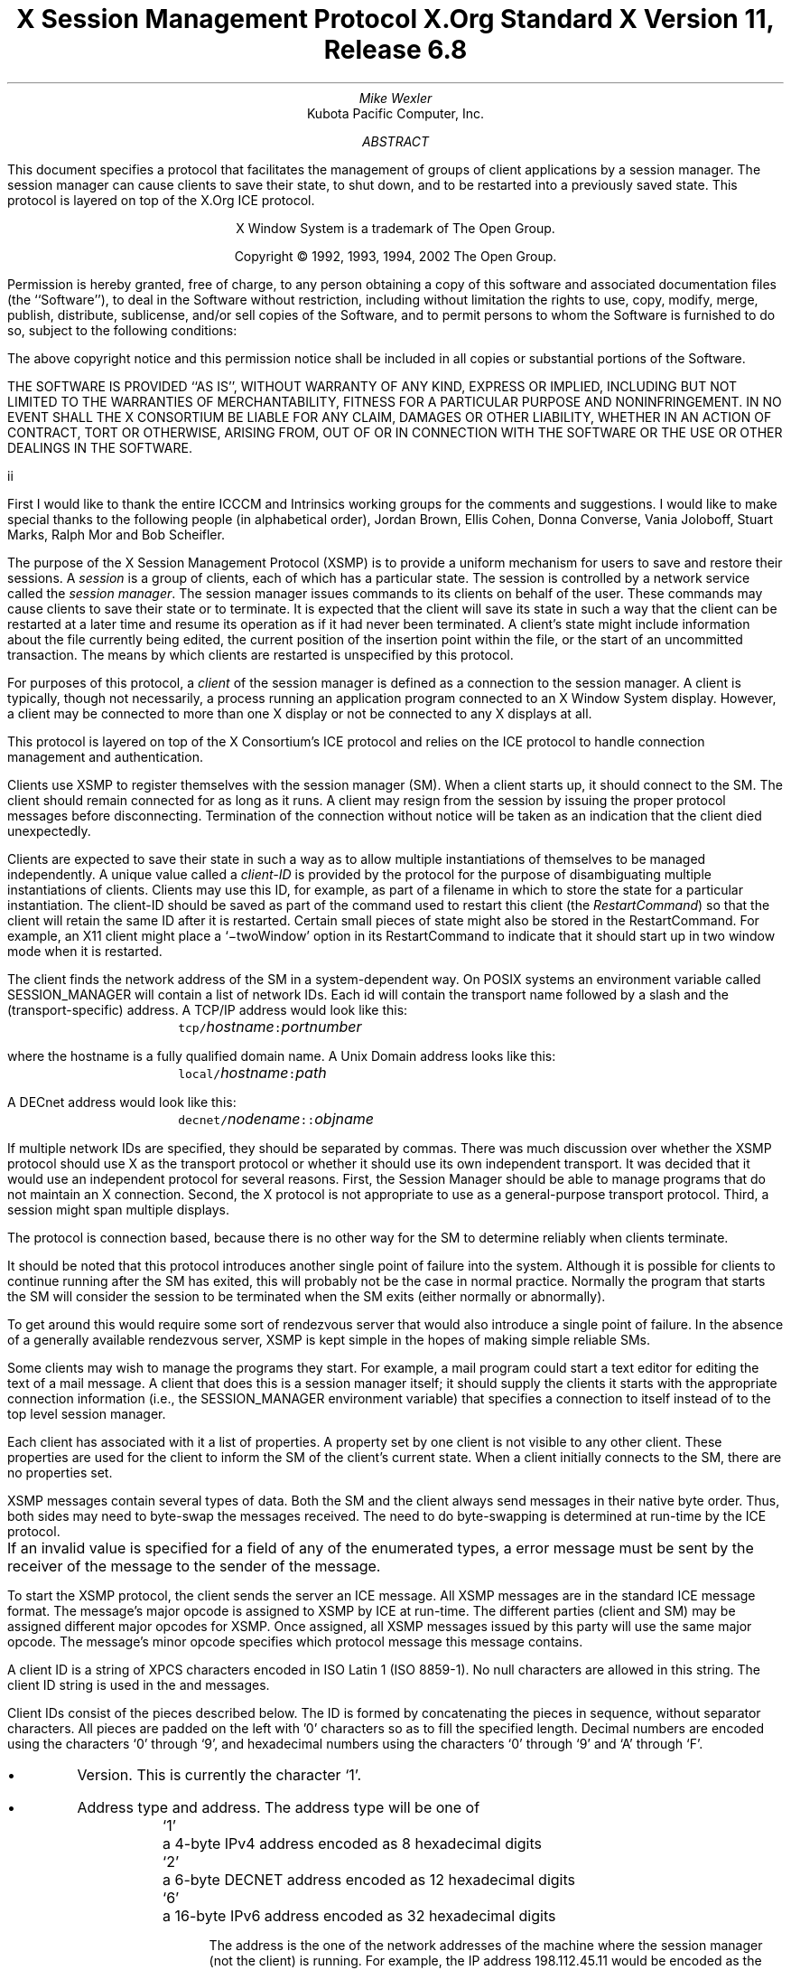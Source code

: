 .\" Use tbl, -ms, and macros.t
.\" $Xorg: xsmp.ms,v 1.3 2000/08/17 19:42:19 cpqbld Exp $
.EH ''''
.OH ''''
.EF ''''
.OF ''''
.ps 10
.nr PS 10
\&
.TL
\s+2\fBX Session Management Protocol\fP\s-2
.sp
X.Org Standard
.sp
X Version 11, Release 6.8
.AU
Mike Wexler
.AI
Kubota Pacific Computer, Inc.
.AB
.LP
This document specifies a protocol that facilitates the management of groups
of client applications by a session manager.  The session manager can cause
clients to save their state, to shut down, and to be restarted into a
previously saved state.  This protocol is layered on top of the X.Org
ICE protocol.
.AE
.LP
.bp
\&
.sp 8
.LP
.DS C
X Window System is a trademark of The Open Group.
.sp
Copyright \(co 1992, 1993, 1994, 2002 The Open Group.
.DE
.sp 3
.LP
Permission is hereby granted, free of charge, to any person obtaining a copy
of this software and associated documentation files (the ``Software''), to deal
in the Software without restriction, including without limitation the rights
to use, copy, modify, merge, publish, distribute, sublicense, and/or sell
copies of the Software, and to permit persons to whom the Software is
furnished to do so, subject to the following conditions:
.LP
The above copyright notice and this permission notice shall be included in
all copies or substantial portions of the Software.
.LP
THE SOFTWARE IS PROVIDED ``AS IS'', WITHOUT WARRANTY OF ANY KIND, EXPRESS OR
IMPLIED, INCLUDING BUT NOT LIMITED TO THE WARRANTIES OF MERCHANTABILITY,
FITNESS FOR A PARTICULAR PURPOSE AND NONINFRINGEMENT.  IN NO EVENT SHALL THE
X CONSORTIUM BE LIABLE FOR ANY CLAIM, DAMAGES OR OTHER LIABILITY, WHETHER IN
AN ACTION OF CONTRACT, TORT OR OTHERWISE, ARISING FROM, OUT OF OR IN
CONNECTION WITH THE SOFTWARE OR THE USE OR OTHER DEALINGS IN THE SOFTWARE.
.af PN i
.EF ''\\\\n(PN''
.OF ''\\\\n(PN''
.bp 1
.af PN 1
.EH '\fBX Session Management Protocol\fP''\fBX11, Release 6.8\fP'
.OH '\fBX Session Management Protocol\fP''\fBX11, Release 6.8\fP'
.EF ''\fB\\\\n(PN\fP''
.OF ''\fB\\\\n(PN\fP''
.nH 1 "Acknowledgements"
.LP
First I would like to thank the entire ICCCM and Intrinsics working groups for
the comments and suggestions. I would like to make special thanks to the 
following people (in alphabetical order), Jordan Brown, Ellis Cohen, Donna 
Converse, Vania Joloboff, Stuart Marks, Ralph Mor and Bob Scheifler.
.nH 1 "Definitions and Goals"
.LP
The purpose of the X Session Management Protocol (XSMP) is to provide a
uniform mechanism for users to save and restore their sessions.  A
\fIsession\fP is a group of clients, each of which has a particular state.
The session is controlled by a network service called the \fIsession
manager\fP\^.  The session manager issues commands to its clients on behalf
of the user.  These commands may cause clients to save their state or to
terminate.  It is expected that the client will save its state in such a
way that the client can be restarted at a later time and resume its
operation as if it had never been terminated.  A client's state might
include information about the file currently being edited, the current
position of the insertion point within the file, or the start of an 
uncommitted transaction.
The means by which clients are
restarted is unspecified by this protocol.
.LP
For purposes of this protocol, a \fIclient\fP of the session manager is
defined as a connection to the session manager.  A client is typically,
though not necessarily, a process running an application program connected
to an X Window System display.  However, a client may be connected to more
than one X display or not be connected to any X displays at all.
.LP
This protocol is layered on top of the X Consortium's ICE protocol and relies on
the ICE protocol to handle connection management and authentication.
.LP
.nH 1 "Overview of the Protocol"
.LP
Clients use XSMP to register themselves with the session manager (SM).  When
a client starts up, it should connect to the SM.  The client should remain
connected for as long as it runs.  A client may resign from the session by
issuing the proper protocol messages before disconnecting.  Termination of
the connection without notice will be taken as an indication that the client
died unexpectedly.
.LP
Clients are expected to save their state in such a way as to allow multiple
instantiations of themselves to be managed independently.  A unique value
called a \fIclient-ID\fP is provided by the protocol for the purpose of
disambiguating multiple instantiations of clients.  Clients may use this ID,
for example, as part of a filename in which to store the state for a
particular instantiation.  The client-ID should be saved as part of the
command used to restart this client (the \fIRestartCommand\fP\^) so that the
client will retain the same ID after it is restarted.  Certain small pieces
of state might also be stored in the RestartCommand.   For example, an X11 client
might place a `\-twoWindow' option in its RestartCommand to indicate that it
should start up in two window mode when it is restarted.
.LP
The client finds the network address of the SM in a system-dependent way.
On POSIX systems an environment variable called SESSION_MANAGER will contain
a list of network IDs.  Each id will contain the transport name followed by a 
slash and the (transport-specific)
address.  A TCP/IP address would look like this:
.ID
	\fCtcp/\fP\fIhostname\fP\^\fC:\fP\^\fIportnumber\fP
.DE
where the hostname is a fully qualified domain name.
A Unix Domain address looks like this:
.ID
	\fClocal/\fP\fIhostname\fP\^\fC:\fP\^\fIpath\fP
.DE
A DECnet address would look like this:
.ID
	\fCdecnet/\fP\fInodename\fP\^\fC::\fP\^\fIobjname\fP
.DE
If multiple network IDs are specified, they should be separated by commas.
.NT Rationale
There was much discussion over whether the XSMP protocol should use X as
the transport protocol or whether it should use its own independent
transport.  It was decided that it would use an independent protocol for
several reasons.  First, the Session Manager should be able to 
manage programs that
do not maintain an X connection.  Second, the X protocol is not appropriate to
use as a general-purpose transport protocol.  Third, a session might
span multiple displays.
.LP
The protocol is connection based, because there is no other way for the SM
to determine reliably when clients terminate.
.LP
It should be noted that this protocol introduces another single point of 
failure into the system.  Although it is possible for clients to continue 
running after the SM has exited, this will probably not be the case in 
normal practice.  Normally the program that starts the SM will consider the
session to be terminated when the SM exits (either normally or abnormally).
.LP
To get around this would require some sort of 
rendezvous server that would also introduce a single point of failure.  In the
absence of a generally available rendezvous server, XSMP is kept simple in
the hopes of making simple reliable SMs.
.NE
.LP
Some clients may wish to manage the programs they start.  For example, a
mail program could start a text editor for editing the text of a mail
message.  A client that does this is a session manager itself;
it should supply the clients it starts with the appropriate connection
information (i.e., the SESSION_MANAGER environment variable) that specifies
a connection to itself instead of to the top level session manager.
.LP
Each client has associated with it a list of properties.
A property set by one client is not visible to any other client.
These properties are used for the client to inform the SM of the client's
current state.
When a client initially connects to the SM, there are no properties set.
.nH 1 "Data Types"
.LP
XSMP messages contain several types of data.  Both the SM and the client
always send messages in their native byte order.  Thus, both sides may need
to byte-swap the messages received.  The need to do byte-swapping is
determined at run-time by the ICE protocol. 
.LP
If an invalid value is specified for a field of any of the enumerated types, a
.PN BadValue
error message must be sent by the receiver of the message to the sender of the
message.
.br
.ne 6
.TS H
l lw(4.5i).
_
.sp 6p
.B
Type Name	Description
.R
.sp 6p
_
.sp 6p
.TH
BOOL	T{
.PN False
or
.PN True
T}
INTERACT_STYLE	T{
.PN None ,
.PN Errors ,
or
.PN Any
T}
DIALOG_TYPE	T{
.PN Error
or
.PN Normal
T}
SAVE_TYPE	T{
.PN Global ,
.PN Local ,
or
.PN Both
T}
CARD8	a one-byte unsigned integer
CARD16	a two-byte unsigned integer
CARD32	a four-byte unsigned integer
ARRAY8	a sequence of CARD8s
LISTofARRAY8	a sequence of ARRAY8s
PROPERTY	a property name (an ARRAY8), a type name, and a value of that type
LISTofPROPERTY	T{
a counted collection of \%PROPERTYs.
T}		
.sp 6p
_
.TE
.nH 1 "Protocol Setup and Message Format"
.LP
To start the XSMP protocol, the client sends the server an ICE
.PN ProtocolSetup
message.
All XSMP messages are in the standard ICE message format.  The message's major
opcode is assigned to XSMP by ICE at run-time.  The different parties
(client and SM) may be assigned different major opcodes for XSMP.  Once
assigned, all XSMP messages issued by this party will use the same major
opcode.  The message's minor opcode specifies which protocol message this
message contains. 
.nH 1 "Client Identification String"
.LP
A client ID is a string of XPCS characters encoded in ISO Latin 1 (ISO
8859-1).  No null characters are allowed in this string.  The client ID
string is used in the
.PN Register\%Client
and
.PN Register\%ClientReply
messages.
.LP
Client IDs consist of the pieces described below.  The ID is
formed by concatenating the pieces in sequence, without
separator characters.  All pieces are padded on the left 
with '0' characters
so as to fill the specified length.
Decimal numbers are
encoded using the characters `0' through `9', and
hexadecimal numbers using the characters `0' through `9'
and `A' through `F'.
.IP \(bu 4
Version.  This is currently the character `1'.
.IP \(bu 4
Address type and address.  The address type will be one of
.DS
.ta 0.5i
`1'	a 4-byte IPv4 address encoded as 8 hexadecimal digits
`2'	a 6-byte DECNET address encoded as 12 hexadecimal digits
`6'	a 16-byte IPv6 address encoded as 32 hexadecimal digits
.DE
.IP
The address is the one of the network addresses of the machine where the
session manager (not the client) is running.  For example, the IP address
198.112.45.11 would be encoded as the string \*QC6702D0B\*U.
.IP \(bu 4
Time stamp.  A 13-digit decimal number specifying the number of
milliseconds since 00:00:00 UTC, January 1, 1970.
.IP \(bu 4
Process-ID type and process-ID.  The process-ID type will be one of
.DS
.ta 0.5i
`1'	a POSIX process-ID encoded as a 10-digit decimal number.
.DE
.IP
The process-ID is the process-ID of the session manager, not of a client.
.IP \(bu 4
Sequence number.  This is a four-digit decimal number.  It is incremented
every time the session manager creates an ID.  After reaching \*Q9999\*U it
wraps to \*Q0000\*U.
.NT "Rationale"
Once a client ID has been assigned to the client, the client keeps
this ID indefinitely.  If the client is terminated and restarted, it
will be reassigned the same ID.  It is desirable to be able to pass
client IDs around from machine to machine, from user to user, and
from session manager to session manager, while retaining the
identity of the client.  This, combined with the indefinite
persistence of client IDs, means that client IDs need to be globally
unique.  The construction specified above will ensure that any
client ID created by any user, session manager, and machine will be
different from any other.
.NE
.nH 1 "Protocol"
.LP
The protocol consists of a sequence of messages as described below.  Each
message type is specified by an ICE minor opcode.  A given message type is
sent either from a client to the session manager or from the session manager
to a client; the appropriate direction is listed with each message's
description.  For each message type, the set of 
valid responses and possible error
messages are listed.  The ICE severity is given in parentheses following
each error class.
.LP
.sM
.PN RegisterClient
[Client \(-> SM]
.RS
.LP
\fIprevious-ID\fP\^: ARRAY8
.LP
Valid Responses: 
.PN RegisterClientReply
.LP
Possible Errors:
.PN BadValue
.Pn ( CanContinue )
.RE
.eM
.LP
The client must send this message to the SM to register the client's existence.
If a client is being restarted from a previous
session, the previous-ID field must contain the client ID from the
previous session.
For new clients, previous-ID should be of zero length.
.LP
If previous-ID is not valid, the SM will send a
.PN BadValue
error message to the client.
At this point the SM reverts to the register state and waits for another
.PN RegisterClient .
The client should then send a
.PN RegisterClient
with a null previous-ID field.
.LP
.sM
.PN RegisterClientReply
[Client \(<- SM]
.RS
.LP
\fIclient-ID\fP\^: ARRAY8
.RE
.eM
.LP
The client-ID specifies a unique identification for this client.
If the client had specified an ID in the previous-ID field of the
.PN RegisterClient
message, client-ID will be identical to the previously specified ID.  If
previous-ID was null, client-ID will be a unique ID freshly generated by the
SM.  The client-ID format is specified in section 6.
.LP
If the client didn't supply a previous-ID field to the
.PN Register\%Client
message, the SM must send a
.PN SaveYourself
message with type = Local, shutdown = False, interact-style = None,
and fast = False immediately after the
.PN RegisterClientReply .
The client should respond to this like any other
.PN Save\%Yourself
message.
.LP
.sM
.PN SaveYourself
[Client \(<- SM]
.RS
.LP
\fItype\fP\^: SAVE_TYPE
.br
\fIshutdown\fP\^: BOOL
.br
\fIinteract-style\fP\^: INTERACT_STYLE
.br
\fIfast\fP\^: BOOL
.LP
Valid Responses:
.PN SetProperties ,
.PN DeleteProperties ,
.PN GetProperties ,
.PN SaveYourselfDone ,
.PN SaveYourselfPhase2Request ,
.PN InteractRequest
.RE
.eM
.LP
The SM sends this message to a client to ask it to save
its state.  The client writes a state file, if necessary,
and, if necessary, uses 
.PN SetProperties
to inform the SM of
how to restart it and how to discard the saved state.  During
this process it can, if allowed by interact-style, request
permission to interact with the user by sending an
.PN InteractRequest
message.
After the state has been saved, or
if it cannot be successfully saved, and the properties
are appropriately set, the client sends a 
.PN SaveYourselfDone
message. 
If the client wants to save additional information after all the
other clients have finished changing their own state, the client
should send
.PN SaveYourselfPhase2Request
instead of 
.PN SaveYourselfDone .
The client must then
freeze interaction with the user and wait until it
receives a 
.PN SaveComplete ,
.PN Die ,
or a 
.PN ShutdownCancelled
message.
.LP
If interact-style is
.PN None ,
the client must not interact with the
user while saving state.  If the interact-style is 
.PN Errors ,
the client
may interact with the user only if an error condition arises.  If
interact-style is 
.PN Any ,
then the client may interact with the user for
any purpose.
This is done by sending an
.PN Interact\%Request
message.  The SM will send an
.PN Interact
message to
each client that sent an
.PN Interact\%Request .  
The client must postpone all
interaction until it gets the
.PN Interact
message.  When the client is done
interacting it should send the SM an
.PN Interact\%Done
message.  The 
.PN Interact\%Request
message can be sent any time after a
.PN Save\%Yourself
and before a 
.PN Save\%Yourself\%Done .
.LP
Unusual circumstances may dictate multiple interactions.
The client may initiate as many
.PN Interact\%Request
\-
.PN Interact
\-
.PN InteractDone
sequences as it needs before it sends
.PN SaveYourselfDone .
.LP
When a client receives
.PN Save\%Yourself
and has not yet responded
.PN Save\%Yourself\%Done
to a previous
.PN Save\%Yourself ,
it must send a
.PN Save\%Yourself\%Done
and may then begin responding as appropriate
to the newly received 
.PN Save\%Yourself .
.LP
The type field specifies the type of information that should be saved:
.PN Global ,
.PN Local ,
or
.PN Both .
The 
.PN Local
type indicates that the application must update the
properties to reflect its current state, send a
.PN Save\%Yourself\%Done
and continue.  Specifically it should save enough information to restore
the state as seen by the user of this client.  It should not affect the
state as seen by other users.
The
.PN Global
type indicates that the user wants the client to 
commit all of its data to permanent, globally-accessible
storage.
.PN Both
indicates that the client should do both of these.  If
.PN Both
is specified, the client should first commit the data to permanent storage
before updating its SM properties.
.NT Examples
If a word processor was sent a 
.PN SaveYourself
with a type of 
.PN Local ,
it could create a temporary file that included the
current contents of the file, the location of the cursor, and
other aspects of the current editing session.
It would then update its
.PN Restart\%Command
property with enough information to find the temporary file, 
and its 
.PN Discard\%Command 
with enough information to remove it.
.LP
If a word processor was sent a 
.PN SaveYourself
with a type of
.PN Global ,
it would simply save the currently edited file.
.LP
If a word processor was sent a 
.PN SaveYourself
with a type of
.PN Both ,
it would first save the currently edited file.  It would then create a
temporary file with information such as the current position of the cursor
and what file is being edited.
It would then update its
.PN Restart\%Command
property with enough information to find the temporary file, 
and its 
.PN Discard\%Command 
with enough information to remove it.
.LP
Once the SM has send 
.PN SaveYourself
to a client, it can't send another 
.PN SaveYourself 
to that client until the client either
responds with a 
.PN SaveYourselfDone
or the SM sends a 
.PN ShutdownCancelled .
.NE
.NT "Advice to Implementors"
If the client stores local any state in a file or similar
\*Qexternal\*U storage, it must create a distinct
copy in response to each 
.PN SaveYourself 
message.
It \fImust not\fP simply refer to a previous copy, because
the SM may discard that previous saved state using a 
.PN DiscardCommand
without knowing that it is needed for the new checkpoint.
.NE
.LP
The shutdown field specifies whether the system is being shut down.
.NT Rationale
The interaction
may be different depending on whether or not shutdown is set.
.NE
The client must save and then must prevent interaction
until it receives a
.PN SaveComplete ,
.PN Die ,
or a
.PN Shutdown\%Cancelled ,
because anything the user does after the save will be lost.
.LP
The fast field specifies whether or not the client should save its state as quickly as
possible.  For example, if the SM knows that power is about to fail, it
should set the fast field to
.PN True .
.LP
.sM
.PN SaveYourselfPhase2
[Client \(<- SM]
.RS
.LP
.LP
Valid Responses:
.PN SetProperties ,
.PN DeleteProperties ,
.PN GetProperties ,
.PN SaveYourselfDone ,
.PN InteractRequest
.RE
.eM
.LP
The SM sends this message to a client that has previously sent a
.PN SaveYourselfPhase2Request
message.
This message informs the client that all other clients are in a fixed
state and this client can save state that is associated with other clients.
.NT "Rationale"
Clients that manager other clients (window managers, workspace managers, etc)
need to know when all clients they are managing are idle, so that the manager
can save state related to each of the clients without being concerned with
that state changing.
.NE
The client writes a state file, if necessary, and, if necessary, uses 
.PN SetProperties
to inform the SM of
how to restart it and how to discard the saved state.  During
this process it can request
permission to interact with the user by sending an
.PN InteractRequest
message.
This should only be done if an error occurs that requires user interaction
to resolve.
After the state has been saved, or
if it cannot be successfully saved, and the properties
are appropriately set, the client sends a 
.PN SaveYourselfDone
message. 
.LP
.LP
.sM
.PN SaveYourselfRequest
[Client \(-> SM]
.RS
.LP
\fItype\fP\^: SAVE_TYPE
.br
\fIshutdown\fP\^: BOOL
.br
\fIinteract-style\fP\^: INTERACT_STYLE
.br
\fIfast\fP\^: BOOL
.br
\fIglobal\fP\^: BOOL
.LP
Valid Responses:
.PN SaveYourself
.RE
.eM
.LP
An application sends this to the SM to request a checkpoint.
When the SM receives this request it may generate a 
.PN SaveYourself
message in response and it may leave the fields intact.
.NT Example
A vendor of a UPS (Uninterruptible Power Supply) might include an
SM client that would monitor the status of the UPS and generate
a fast shutdown if the power is about to be lost.
.NE
.LP
If global is set to 
.PN True ,
then the resulting 
.PN SaveYourself 
should be
sent to all applications.  If global is set to 
.PN False ,
then the resulting
.PN SaveYourself 
should be sent to the application that sent the 
.PN Save\%Yourself\%Request .
.LP
.sM
.PN InteractRequest
[Client \(-> SM]
.RS
.LP
\fIdialog-type\fP\^: DIALOG_TYPE
.LP
Valid Responses:
.PN Interact ,
.PN ShutdownCancelled
.LP
Possible Errors:
.PN BadState
.Pn ( CanContinue )
.RE
.eM
.LP
During a checkpoint or session-save operation,
only one client at a time might be granted the privilege of interacting with
the user.  The
.PN InteractRequest
message causes the SM to emit an
.PN Interact
message at some later time if the shutdown is not cancelled
by another client first.
.LP
The dialog-type field specifies either
.PN Errors ,
indicating that the 
client wants to start an error dialog or
.PN Normal ,
meaning the client 
wishes to start a non-error dialog.
.LP
.sM
.PN Interact
[Client \(<- SM]
.RS
.LP
Valid Responses:
.PN InteractDone
.LP
.RE
.eM
.LP
This message grants the client the privilege of interacting with the
user.  When the client is done interacting with the user it must
send an 
.PN InteractDone
message to the SM unless a shutdown cancel is received.
.NT "Advice to Implementors"
If a client receives a ShutdownCancelled after receiving an
.PN Interact
message, but before sending a 
.PN InteractDone ,
the client should abort the interaction and send a 
.PN SaveYourselfDone .
.NE
.LP
.sM
.PN InteractDone
[Client \(-> SM]
.RS
.LP
\fIcancel-shutdown\fP\^: BOOL
.br
.LP
Valid Responses:
.PN ShutdownCancelled
.LP
.RE
.eM
.LP
This message is used by a client to notify the SM that it is done interacting.
.LP
Setting the cancel-shutdown field to 
.PN True
indicates that
the user has requested that the entire shutdown be cancelled.
Cancel-shutdown may only be
.PN True
if the corresponding
.PN SaveYourself
message specified
.PN True
for the shutdown field and
.PN Any
or
.PN Errors
for the interact-style field.  Otherwise, cancel-shutdown must be
.PN False .
.LP
.sM
.PN SaveYourselfDone
[Client \(-> SM]
.RS
.LP
\fIsuccess\fP\^: BOOL
.LP
Valid Responses: 
.PN SaveComplete ,
.PN Die ,
.PN ShutdownCancelled
.LP
.RE
.eM
.LP
This message is sent by a client to indicate that all of the properties
representing its state have been updated.
After sending 
.PN SaveYourselfDone 
the client must
wait for a 
.PN SaveComplete ,
.PN ShutdownCancelled ,
or 
.PN Die 
message before changing its state.
If the 
.PN SaveYourself
operation was successful, then the client
should set the success field to
.PN True ;
otherwise the client should set
it to
.PN False .
.NT Example
If a client tries to save its state and runs out of disk space,
it should return 
.PN False
in the success
field of the 
.PN SaveYourselfDone
message.
.NE
.LP
.sM
.PN SaveYourselfPhase2Request
[Client \(-> SM]
.RS
.LP
Valid Responses: 
.PN ShutdownCancelled ,
.PN SaveYourselfPhase2
.LP
.RE
.eM
.LP
This message is sent by a client to indicate that it needs to be informed
when all the other clients are quiescent, so it can continue its state.
.LP
.sM
.PN Die
[Client \(<- SM]
.RS
.LP
Valid Responses:
.PN ConnectionClosed
.RE
.eM
.LP
When the SM wants a client to die it sends a
.PN Die
message.  Before the client dies it responds
by sending a 
.PN ConnectionClosed
message and may then close
its connection to the SM at any time.
.LP
.sM
.PN SaveComplete
[Client \(<- SM]
.RS
.LP
Valid Responses:
.RE
.eM
.LP
When the SM is done with a checkpoint, it will send each of the clients a
.PN SaveComplete
message.  
The client is then free to change its state.
.LP
.sM
.PN ShutdownCancelled
[Client \(<- SM]
.RS
.RE
.eM
.LP
The shutdown currently in process has been aborted.  The client can now
continue as if the shutdown had never happened.
If the client has not sent
.PN SaveYourselfDone
yet, the client can either
abort the save and send 
.PN SaveYourselfDone
with the success field
set to
.PN False ,
or it can continue with the save and send a
.PN SaveYourselfDone
with the success field set to reflect the outcome
of the save.
.LP
.sM
.PN ConnectionClosed
[Client \(-> SM]
.RS
.LP
\fIreason\fP\^: LISTofARRAY8
.RE
.eM
.LP
Specifies that the client has decided to terminate.
It should be immediately followed by closing the connection.
.LP
The reason field specifies why the client is resigning from the session.  It
is encoded as an array of Compound Text strings.  If the resignation is
expected by the user, there will typically be zero ARRAY8s here.  But if the
client encountered an unexpected fatal error, the error message (which might
otherwise be printed on stderr on a POSIX system) should be forwarded to the
SM here, one ARRAY8 per line of the message.  It is the responsibility of
the SM to display this reason to the user.
.LP
After sending this message, the client must not send any additional XSMP
messages to the SM.
.NT "Advice to Implementors"
If additional messages are received, they should be discarded.
.NE
.NT Rationale
The reason for sending the
.PN ConnectionClosed
message before
actually closing the connections is that some transport protocols will
not provide immediate notification of connection closure.
.NE
.LP
.sM
.PN SetProperties
[Client \(-> SM]
.RS
.LP
\fIproperties\fP: LISTofPROPERTY
.RE
.eM
.LP
Sets the specified properties to the specified values.
Existing properties not specified in the 
.PN Set\%Properties
message are unaffected.
Some properties have predefined semantics.
See section 11, \*QPredefined Properties.\*U
.LP
The protocol specification recommends that property names used 
for properties not defined by the standard should begin with an underscore.
To prevent conflicts among organizations, 
additional prefixes should be chosen 
(for example,  _KPC_FAST_SAVE_OPTION).
The organizational prefixes should be registered with the X Registry.
The XSMP reserves all property names not beginning with an underscore for 
future use.
.LP
.sM
.PN DeleteProperties
[Client \(-> SM]
.RS
.LP
.br
\fIproperty-names\fP: LISTofARRAY8
.RE
.eM
.LP
Removes the named properties.
.LP
.sM
.PN GetProperties
[Client \(-> SM]
.RS
.LP
Valid Responses:
.PN GetPropertiesReply
.RE
.eM
.LP
Requests that the SM respond with the
values of all the properties for this client.
.LP
.sM
.PN GetPropertiesReply
[Client \(<- SM]
.RS
.LP
\fIvalues\fP\^: LISTofPROPERTY
.RE
.eM
.LP
This message is sent in reply to a
.PN GetProperties
message and includes
the values of all the properties.
.nH 1 "Errors"
.LP
When the receiver of a message detects an error condition, 
the receiver sends
an ICE error message to the sender.
There are only two types of errors that are used by the XSMP:
.PN BadValue 
and
.PN BadState .
These are both defined in the ICE protocol.
.LP
Any message received out-of-sequence
will generate a
.PN BadState
error message.
.nH 1 "State Diagrams"
.LP
These state diagrams are designed to cover all actions of both
the client and the SM. 
.nH 2 "Client State Diagram"
.LP
.nf
.DS L 0
\fIstart:\fP
	ICE protocol setup complete \(-> \fCregister\fP
.DE
.sp
.DS L 0
\fIregister:\fP
	send \fBRegisterClient\fP \(-> \fCcollect-id\fP
.DE
.sp
.DS L 0
\fIcollect-id:\fP
	receive \fBRegisterClientReply\fP \(-> \fCidle\fP
.DE
.sp
.DS L 0
\fIshutdown-cancelled:\fP
	send \fBSaveYourselfDone\fP \(-> \fCidle\fP
.DE
.sp
.DS L 0
\fIidle:\fP [Undoes any freeze of interaction with user.] 
	receive \fBDie\fP \(-> \fCdie\fP
	receive \fBSaveYourself\fP \(-> \fCfreeze-interaction\fP
	send \fBGetProperties\fP \(-> \fCidle\fP
	receive \fBGetPropertiesReply\fP \(-> \fCidle\fP
	send \fBSetProperties\fP \(-> \fCidle\fP
	send \fBDeleteProperties\fP \(-> \fCidle\fP
	send \fBConnectionClosed\fP \(-> \fCconnection-closed\fP
	send \fBSaveYourselfRequest\fP \(-> \fCidle\fP
.DE
.sp
.DS L 0
\fIdie:\fP
	send \fBConnectionClosed\fP \(-> \fCconnection-closed\fP
.DE
.sp
.DS L 0
\fIfreeze-interaction:\fP
	freeze interaction with user \(-> \fCsave-yourself\fP
.DE
.sp
.DS L 0
\fIsave-yourself:\fP
	receive \fBShutdownCancelled\fP \(-> \fCshutdown-cancelled\fP
	send \fBSetProperties\fP \(-> \fCsave-yourself\fP
	send \fBDeleteProperties\fP \(-> \fCsave-yourself\fP
	send \fBGetProperties\fP \(-> \fCsave-yourself\fP
	receive \fBGetPropertiesReply\fP \(-> \fCsave-yourself\fP
	send \fBInteractRequest\fP \(-> \fCinteract-request\fP
	send \fBSaveYourselfPhase2Request\fP -> waiting-for-phase2
	if shutdown mode:
		send \fBSaveYourselfDone\fP \(-> \fCsave-yourself-done\fP
	otherwise:
		send \fBSaveYourselfDone\fP \(-> \fCidle\fP
.DE
.sp
.DS L 0
\fIwaiting-for-phase2:\fP
	receive \fBShutdownCancelled\fP \(-> \fCshutdown-cancelled\fP
	receive \fBSaveYourselfPhase2\fP \(-> \fCphase2\fP
.DE
.sp
.DS L 0
\fIphase2:\fP
	receive \fBShutdownCancelled\fP \(-> \fCshutdown-cancelled\fP
	send \fBSetProperties\fP \(-> \fCsave-yourself\fP
	send \fBDeleteProperties\fP \(-> \fCsave-yourself\fP
	send \fBGetProperties\fP \(-> \fCsave-yourself\fP
	receive \fBGetPropertiesReply\fP \(-> \fCsave-yourself\fP
	send \fBInteractRequest\fP \(-> \fCinteract-request\fP (errors only)
	if shutdown mode:
		send \fBSaveYourselfDone\fP \(-> \fCsave-yourself-done\fP
	otherwise:
		send \fBSaveYourselfDone\fP \(-> \fCidle\fP
.DE
.sp
.DS L 0
\fIinteract-request:\fP
	receive \fBInteract\fP \(-> \fCinteract\fP
	receive \fBShutdownCancelled\fP \(-> \fCshutdown-cancelled\fP
.DE
.sp
.DS L 0
\fIinteract:\fP
	send \fBInteractDone\fP \(-> \fCsave-yourself\fP
	receive \fBShutdownCancelled\fP \(-> \fCshutdown-cancelled\fP
.DE
.sp
.DS L 0
\fIsave-yourself-done:\fP (changing state is forbidden)
	receive \fBSaveComplete\fP \(-> \fCidle\fP
	receive \fBDie\fP \(-> \fCdie\fP
	receive \fBShutdownCancelled\fP \(-> \fCidle\fP
.DE
.sp
.DS L 0
\fIconnection-closed:\fP
	client stops participating in session
.DE
.ne 1i
.nH 2 "Session Manager State Diagram"
.LP
.nf
.DS L 0
\fIstart:\fP
	receive \fBProtocolSetup\fP \(-> \fCprotocol-setup\fP
.DE
.sp
.DS L 0
\fIprotocol-setup:\fP
	send \fBProtocolSetupReply\fP \(-> \fCregister\fP
.DE
.sp
.DS L 0
\fIregister:\fP
	receive \fBRegisterClient\fP \(-> \fCacknowledge-register\fP
.DE
.sp
.DS L 0
\fIacknowledge-register:\fP
	send \fBRegisterClientReply\fP \(-> \fCidle\fP
.DE
.sp
.DS L 0
\fIidle:\fP
	receive \fBSetProperties\fP \(-> \fCidle\fP
	receive \fBDeleteProperties\fP \(-> \fCidle\fP
	receive \fBConnectionClosed\fP \(-> \fCstart\fP
	receive \fBGetProperties\fP \(-> \fCget-properties\fP
	receive \fBSaveYourselfRequest\fP \(-> \fCsave-yourself\fP
	send \fBSaveYourself\fP \(-> \fCsaving-yourself\fP
.DE
.sp
.DS L 0
\fIsave-yourself:\fP
	send \fBSaveYourself\fP \(-> \fCsaving-yourself\fP
.DE
.sp
.DS L 0
\fIget-properties:\fP
	send \fBGetPropertiesReply\fP \(-> \fCidle\fP
.DE
.sp
.DS L 0
\fIsaving-get-properties:\fP
	send \fBGetPropertiesReply\fP \(-> \fCsaving-yourself\fP
.DE
.sp
.DS L 0
\fIsaving-yourself:\fP
	receive \fBInteractRequest\fP \(-> \fCsaving-yourself\fP
	send \fBInteract\fP \(-> \fCsaving-yourself\fP
	send \fBShutdownCancelled\fP -> \fCidle\fP
	receive \fBInteractDone\fP \(-> \fCsaving-yourself\fP
	receive \fBSetProperties\fP \(-> \fCsaving-yourself\fP
 	receive \fBDeleteProperties\fP \(-> \fCsaving-yourself\fP
	receive \fBGetProperties\fP \(-> \fCsaving-get-properties\fP
	receive \fBSaveYourselfPhase2Request\fP \(-> \fCstart-phase2\fP
	receive \fBSaveYourselfDone\fP \(-> \fCsave-yourself-done\fP
.DE
.sp
.DS L 0
\fIstart-phase2:\fP	
	If all clients have sent either \fBSaveYourselfPhase2Request\fP or \fBSaveYourselfDone\fP:
		send \fBSaveYourselfPhase2\fP \(-> \fCphase2\fP
	else
		\(-> \fCsaving-yourself\fP
.DE
.sp
.DS L 0
\fIphase2:\fP
	receive \fBInteractRequest\fP \(-> \fCsaving-yourself\fP
	send \fBInteract\fP \(-> \fCsaving-yourself\fP
	send \fBShutdownCancelled\fP -> \fCidle\fP
	receive \fBInteractDone\fP \(-> \fCsaving-yourself\fP
	receive \fBSetProperties\fP \(-> \fCsaving-yourself\fP
 	receive \fBDeleteProperties\fP \(-> \fCsaving-yourself\fP
	receive \fBGetProperties\fP \(-> \fCsaving-get-properties\fP
	receive \fBSaveYourselfDone\fP \(-> \fCsave-yourself-done\fP
.DE
.sp
.DS L 0
\fIsave-yourself-done:\fP
	If all clients are saved:
		If shutting down:
			send \fBDie\fP \(-> \fCdie\fP
		otherwise
			send \fBSaveComplete\fP \(-> \fCidle\fP
.sp
	If some clients are not saved:
	\(-> \fCsaving-yourself\fP
.DE
.sp
.DS L 0
\fIdie:\fP
	SM stops accepting connections
.DE
.nH 1 "Protocol Encoding"
.nH 2 "Types"
.LP
.nf
.ta .2i .5i 2.0i
BOOL
	0	False
	1	True
.sp
INTERACT_STYLE
	0	None
	1	Errors
	2	Any
.sp
DIALOG_TYPE
	0	Error
	1	Normal
.sp
SAVE_TYPE
	0	Global
	1 	Local
	2 	Both
.sp
.ne .75i
ARRAY8
	4	CARD32	length
	n	LISTofCARD8	the array
	p		p = pad (4 + n, 8)
.sp
LISTofARRAY8
	4	CARD32	count
	4		unused
	a	ARRAY8	first array
	b	ARRAY8	second array
	\&.
	\&.
	\&.
	q	ARRAY8	last array
.sp
PROPERTY
	a	ARRAY8	name
	b	ARRAY8	type (XPCS encoded in Latin-1, case sensitive)
	c	LISTofARRAY8	values
.sp
LISTofPROPERTY
	4       CARD32	count
	4       	unused
	a       PROPERTY	first property
	b       PROPERTY	second property
	\&.
	\&.
	\&.
	q	PROPERTY	last property
.nH 2 "Messages"
.LP
XSMP is a sub-protocol of ICE.  The major opcode is assigned at run-time
by ICE and is represented here by `?'.
.LP
To start the XSMP protocol, the client sends the server an ICE
.PN ProtocolSetup
message.  
The protocol-name field should be specified as \*QXSMP\*U, the major
version of the protocol is 1, the minor version is 0.
These values may change if the protocol is revised.  The minor version
number will be incremented if the change is compatible, otherwise the major
version number will be incremented.
.LP
In 
.PN ProtocolReply
message sent by the session manager,
the XSMP protocol defines the vendor parameter as product identification
of the session manager, and defines the release parameter as
the software release identification of the session manager. 
The session manager should supply this information in the
ICE 
.PN ProtocolReply
message.
.LP
.nf
.ta .2i .5i 2.0i 
.ne 3
.PN RegisterClient
	1	?	XSMP
	1	1	opcode
	2		unused
	4	a/8	length of remaining data in 8-byte units
	a	ARRAY8	previous-ID
.ne 6
.sp
.PN RegisterClientReply
	1	?	XSMP
	1	2	opcode
	2		unused
	4	a/8	length of remaining data in 8-byte units
	a	ARRAY8	client-ID
.ne 4
.sp
.PN SaveYourself
	1	?	XSMP
	1	3	opcode
	2		unused
	4	1	length of remaining data in 8-byte units
	1	SAVE_TYPE	type
	1	BOOL	shutdown
	1	INTERACT_STYLE	interact-style
	1	BOOL	fast
	4		unused
.ne 4
.sp
.PN SaveYourselfRequest
	1	?	XSMP
	1	4	opcode
	2		unused
	4	1	length of remaining data in 8-byte units
	1	SAVE_TYPE	type
	1	BOOL	shutdown
	1	INTERACT_STYLE	interact-style
	1	BOOL	fast
	1	BOOL	global
	3		unused
.ne 4
.sp
.PN InteractRequest
	1	?	XSMP
	1	5	opcode
	1	DIALOG_TYPE	dialog type
	1		unused
	4	0	length of remaining data in 8-byte units
.ne 4
.sp
.PN Interact
	1	?	XSMP
	1	6	opcode
	2		unused
	4	0	length of remaining data in 8-byte units
.ne 4
.sp
.PN InteractDone
	1	?	XSMP
	1	7	opcode
	1	BOOL	cancel-shutdown
	1		unused
	4	0	length of remaining data in 8-byte units
.ne 6
.sp
.PN SaveYourselfDone
	1	?	XSMP
	1	8	opcode
	1	BOOL	success
	1		unused
	4	0	length of remaining data in 8-byte units
.ne 4
.sp
.PN Die
	1	?	XSMP
	1	9	opcode
	2		unused
	4	0	length of remaining data in 8-byte units
.ne 4
.sp
.PN ShutdownCancelled
	1	?	XSMP
	1	10	opcode
	2		unused
	4	0	length of remaining data in 8-byte units
.ne 4
.sp
.PN ConnectionClosed
	1	?	XSMP
	1	11	opcode
	2		unused
	4	a/8	length of remaining data in 8-byte units
	a	LISTofARRAY8	reason
.ne 4
.sp
.PN SetProperties
	1	?	XSMP
	1	12	opcode
	2		unused
	4	a/8	length of remaining data in 8-byte units
	a	LISTofPROPERTY	properties
.ne 4
.sp
.PN DeleteProperties
	1	?	XSMP
	1	13	opcode
	2		unused
	4	a/8	length of remaining data in 8-byte units
	a	LISTofARRAY8	properties
.ne 4
.sp
.PN GetProperties
	1	?	XSMP
	1	14	opcode
	2		unused
	4	0	length of remaining data in 8-byte units
.ne 4
.sp
.PN GetPropertiesReply
	1	?	XSMP
	1	15	opcode
	2		unused
	4	a/8	length of remaining data in 8-byte units
	a	LISTofPROPERTY	properties
.ne 4
.sp
.PN SaveYourselfPhase2Request
	1	?	XSMP
	1	16	opcode
	2		unused
	4	0	length of remaining data in 8-byte units
.ne 4
.sp
.PN SaveYourselfPhase2
	1	?	XSMP
	1	17	opcode
	2		unused
	4	0	length of remaining data in 8-byte units

.sp
.PN SaveComplete
	1	?	XSMP
	1	18	opcode
	2		unused
	4	0	length of remaining data in 8-byte units

.nH 1 "Predefined Properties"
.LP
All property values are stored in a LISTofARRAY8.  If the type of the
property is CARD8, the value is stored as a LISTofARRAY8 with one ARRAY8
that is one byte long.  That single byte contains the CARD8.  If the type of
the property is ARRAY8, the value is stored in the first element of a single
element LISTofARRAY8.
.LP
The required properties must be set each time a client
connects with the SM.  The properties must be set after
the client sends
.PN RegisterClient
and before the client sends
.PN SaveYourselfDone .
Otherwise, the behavior of
the session manager is not defined.
.LP
Clients may set, get, and delete nonstandard properties.
The lifetime of stored properties does not extend into 
subsequent sessions.
.br
.ne 6
.TS H
l l l c .
_
.sp 6p
.B
Name	Type	Posix Type	Required?
.R
.sp 6p
_
.sp 6p
.TH
CloneCommand	OS-specific	LISTofARRAY8	Yes
CurrentDirectory	OS-specific	ARRAY8	No
DiscardCommand	OS-specific	LISTofARRAY8	No*
Environment	OS-specific	LISTofARRAY8	No
ProcessID	OS-specific	ARRAY8	No
Program	OS-specific	ARRAY8	Yes
RestartCommand	OS-specific	LISTofARRAY8	Yes
ResignCommand	OS-specific	LISTofARRAY8	No
RestartStyleHint	CARD8	CARD8	No
ShutdownCommand	OS-specific	LISTofARRAY8	No
UserID	ARRAY8	ARRAY8	Yes
.sp 6p
_
.TE
.LP
* Required if any state is stored in an external repository (e.g., state file).
.IP CloneCommand 3
This is like the 
.PN RestartCommand 
except it restarts a copy of the
application.  The only difference is that the application doesn't
supply its client id at register time.  On POSIX systems the type
should be a LISTofARRAY8.
.IP CurrentDirectory 3
On POSIX-based systems specifies the value of the current directory that
needs to be set up prior to starting the program and should be of type
ARRAY8.
.IP DiscardCommand 3
The discard command contains a command that when delivered to the host that 
the client is running on (determined from the connection), will
cause it to discard any information about the current state.  If this command
is not specified, the SM will assume that all of the client's state is encoded
in the 
.PN Restart\%Command .
On POSIX systems the type should be LISTofARRAY8.
.IP Environment 3
On POSIX based systems, this will be of type LISTofARRAY8 where
the ARRAY8s alternate between environment variable name and environment
variable value.  
.IP ProcessID 3
This specifies an OS-specific identifier for the process.  On POSIX
systems this should of type ARRAY8 and contain the return value 
of getpid() turned into a Latin-1 (decimal) string.
.IP Program 3
The name of the program that is running.  On POSIX systems this 
should be the
first parameter passed to execve and should be of type ARRAY8.
.IP RestartCommand 3
The restart command contains a command that when delivered to the
host that the client is running on (determined from the connection),
will cause the client to restart in
its current state.  On POSIX-based systems this is of type LISTofARRAY8
and each of the elements in the array represents an element in
the argv array.
This restart command should ensure that the client restarts with the specified
client-ID.
.IP ResignCommand 3
A client that sets the
.PN RestartStyleHint
to
.PN RestartAnyway
uses this property to specify a command 
that undoes the effect of the client and removes
any saved state.
.NT Example
A user runs xmodmap.  xmodmap registers with the SM, sets 
.PN Restart\%Style\%Hint
to 
.PN Restart\%Anyway ,
and then terminates.  In order to allow the SM (at the
user's request) to undo this, xmodmap would register a
.PN Resign\%Command
that undoes the effects of the xmodmap.
.NE
.IP RestartStyleHint 3
.RS
.LP
If the RestartStyleHint property is present, it will contain the 
style of restarting the client prefers.  If this flag isn't specified,
.PN RestartIfRunning
is assumed.
The possible values are as follows:
.br
.ne 6
.TS H
l n.
_
.sp 6p
.B
Name	Value
.R
.sp 6p
_
.sp 6p
.TH
RestartIfRunning	0
RestartAnyway	1
RestartImmediately	2
RestartNever	3
.sp 6p
_
.TE
.LP
The
.PN RestartIfRunning
style is used in the usual case.  The client should
be restarted in the next session if it is connected to the 
session manager at the end of the current session.
.LP
The
.PN RestartAnyway
style is used to tell the SM that the application
should be restarted in the next session even if it exits before the 
current session is terminated.
It should be noted that this is only a hint and the SM
will follow the policies specified by its users in determining what applications
to restart.
.LP
.NT Rationale
This can be specified by a client which supports (as MS-Windows clients
do) a means for the user to indicate while exiting that
restarting is desired.  It can also be used for clients that
spawn other clients and then go away, but which want to be
restarted.
.NE
.LP
A client that uses
.PN RestartAnyway
should also set the
.PN ResignCommand
and
.PN ShutdownCommand
properties to commands that undo the state of the client
after it exits.
.LP
The
.PN RestartImmediately
style is like
.PN RestartAnyway ,
but in addition, the
client is meant to run continuously.  If the client exits, the
SM should try to restart it in the current session.
.NT "Advice to Implementors"
It would be wise to sanity-check the frequency which which
.PN RestartImmediately
clients are restarted, to avoid a sick
client being restarted continuously.
.NE
The
.PN RestartNever
style specifies that the client 
does not wish to be restarted in the next session.
.NT "Advice To Implementors"
This should be used rarely, if at all.  It will cause the client
to be silently left out of sessions when they are restarted and
will probably be confusing to users.
.NE
.RE
.IP ShutdownCommand
This command is executed at shutdown time to clean up after a client that
is no longer running but retained its state by setting
.PN RestartStyleHint
to 
.PN RestartAnyway .
The command must not remove any saved state as the client is still part of
the session.
.NT Example
A client is run at start up time that turns on a camera.  This client then
exits.  At session shutdown, the user wants the camera turned off.  This client
would set the 
.PN Restart\%Style\%Hint
to 
.PN Restart\%Anyway
and would register a 
.PN Shutdown\%Command
that would turn off the camera.
.NE
.IP UserID 3
Specifies the user's ID.  On POSIX-based systems this
will contain the the user's name (the pw_name field of struct passwd).
.\" Finish up.
.YZ 3
